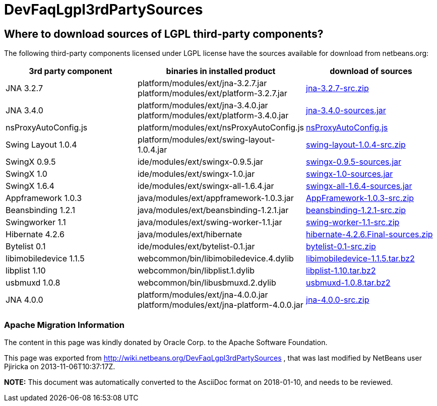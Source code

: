 // 
//     Licensed to the Apache Software Foundation (ASF) under one
//     or more contributor license agreements.  See the NOTICE file
//     distributed with this work for additional information
//     regarding copyright ownership.  The ASF licenses this file
//     to you under the Apache License, Version 2.0 (the
//     "License"); you may not use this file except in compliance
//     with the License.  You may obtain a copy of the License at
// 
//       http://www.apache.org/licenses/LICENSE-2.0
// 
//     Unless required by applicable law or agreed to in writing,
//     software distributed under the License is distributed on an
//     "AS IS" BASIS, WITHOUT WARRANTIES OR CONDITIONS OF ANY
//     KIND, either express or implied.  See the License for the
//     specific language governing permissions and limitations
//     under the License.
//

= DevFaqLgpl3rdPartySources
:jbake-type: wiki
:jbake-tags: wiki, devfaq, needsreview
:jbake-status: published

== Where to download sources of LGPL third-party components?

The following third-party components licensed under LGPL license have the sources available for download from netbeans.org:

|===
|3rd party component |binaries in installed product |download of sources 

|JNA 3.2.7 |platform/modules/ext/jna-3.2.7.jar
platform/modules/ext/platform-3.2.7.jar |link:http://hg.netbeans.org/binaries/F9B3B55860860670C491D6D626D7B621C63746A0-jna-3.2.7-src.zip[jna-3.2.7-src.zip] 

|JNA 3.4.0 |platform/modules/ext/jna-3.4.0.jar
platform/modules/ext/platform-3.4.0.jar |link:http://hg.netbeans.org/binaries/2F42653596D0044F0AB456620CBA54C9CF53C5CA-jna-3.4.0-sources.jar[jna-3.4.0-sources.jar] 

|nsProxyAutoConfig.js |platform/modules/ext/nsProxyAutoConfig.js |link:http://hg.netbeans.org/binaries/22C41D62B7BD70C00603B2CAE75406414224CF9F-nsProxyAutoConfig.js[nsProxyAutoConfig.js] 

|Swing Layout 1.0.4 |platform/modules/ext/swing-layout-1.0.4.jar |link:http://hg.netbeans.org/binaries/D2503D2217868ABAE1A5E7480A9CCA1DB3522464-swing-layout-1.0.4-src.zip[swing-layout-1.0.4-src.zip] 

|SwingX 0.9.5 |ide/modules/ext/swingx-0.9.5.jar |link:http://hg.netbeans.org/binaries/B214C5E96344B8F65305549E3BA6B57EB85A9963-swingx-0.9.5-sources.jar[swingx-0.9.5-sources.jar] 

|SwingX 1.0 |ide/modules/ext/swingx-1.0.jar |link:http://hg.netbeans.org/binaries/52E515E0F391BF233352040BB42B4957C605C994-swingx-1.0-sources.jar[swingx-1.0-sources.jar] 

|SwingX 1.6.4 |ide/modules/ext/swingx-all-1.6.4.jar |link:http://hg.netbeans.org/binaries/E1DB5A228834FBF0EA2A74A08098F266A43ACEA3-swingx-all-1.6.4-sources.jar[swingx-all-1.6.4-sources.jar] 

|Appframework 1.0.3 |java/modules/ext/appframework-1.0.3.jar |link:http://hg.netbeans.org/binaries/412D6845E910A1CE62DBE591BB5D80C72A5D0CD1-AppFramework-1.0.3-src.zip[AppFramework-1.0.3-src.zip] 

|Beansbinding 1.2.1 |java/modules/ext/beansbinding-1.2.1.jar |link:http://hg.netbeans.org/binaries/F37C4E71760B38E77F5B1E198010FD186E374E5D-beansbinding-1.2.1-src.zip[beansbinding-1.2.1-src.zip] 

|Swingworker 1.1 |java/modules/ext/swing-worker-1.1.jar |link:http://hg.netbeans.org/binaries/BADE876913ECB2135DCFD065278EFFE6CBCC5555-swing-worker-1.1-src.zip[swing-worker-1.1-src.zip] 

|Hibernate 4.2.6 |java/modules/ext/hibernate |link:http://hg.netbeans.org/binaries/CF34522D8E1AAFC46D9F9C7E9BDE6DCBF9B46BE5-hibernate-4.2.6.Final-sources.zip[hibernate-4.2.6.Final-sources.zip] 

|Bytelist 0.1 |ide/modules/ext/bytelist-0.1.jar |link:http://hg.netbeans.org/binaries/BD62DBE6D85C6695DDF8C45D69E9CFE7F39BC932-bytelist-0.1-src.zip[bytelist-0.1-src.zip] 

|libimobiledevice 1.1.5 |webcommon/bin/libimobiledevice.4.dylib |link:http://hg.netbeans.org/binaries/FB89FA33EB77052B46E6619664A68B0E20F97F7A-libimobiledevice-1.1.5.tar.bz2[libimobiledevice-1.1.5.tar.bz2] 

|libplist 1.10 |webcommon/bin/libplist.1.dylib |link:http://hg.netbeans.org/binaries/A642BB37EAA4BEC428D0B2A4FA8399D80EE73A18-libplist-1.10.tar.bz2[libplist-1.10.tar.bz2] 

|usbmuxd 1.0.8 |webcommon/bin/libusbmuxd.2.dylib |link:http://hg.netbeans.org/binaries/7488587303C757874A16A8C40B00C8BD15C82120-usbmuxd-1.0.8.tar.bz2[usbmuxd-1.0.8.tar.bz2] 

|JNA 4.0.0 |platform/modules/ext/jna-4.0.0.jar
platform/modules/ext/jna-platform-4.0.0.jar |link:http://hg.netbeans.org/binaries/6C7D7616D86B35623DA5E590B54EB95448D7117C-jna-4.0.0-src.zip[jna-4.0.0-src.zip] 
|===

=== Apache Migration Information

The content in this page was kindly donated by Oracle Corp. to the
Apache Software Foundation.

This page was exported from link:http://wiki.netbeans.org/DevFaqLgpl3rdPartySources[http://wiki.netbeans.org/DevFaqLgpl3rdPartySources] , 
that was last modified by NetBeans user Pjiricka 
on 2013-11-06T10:37:17Z.


*NOTE:* This document was automatically converted to the AsciiDoc format on 2018-01-10, and needs to be reviewed.
